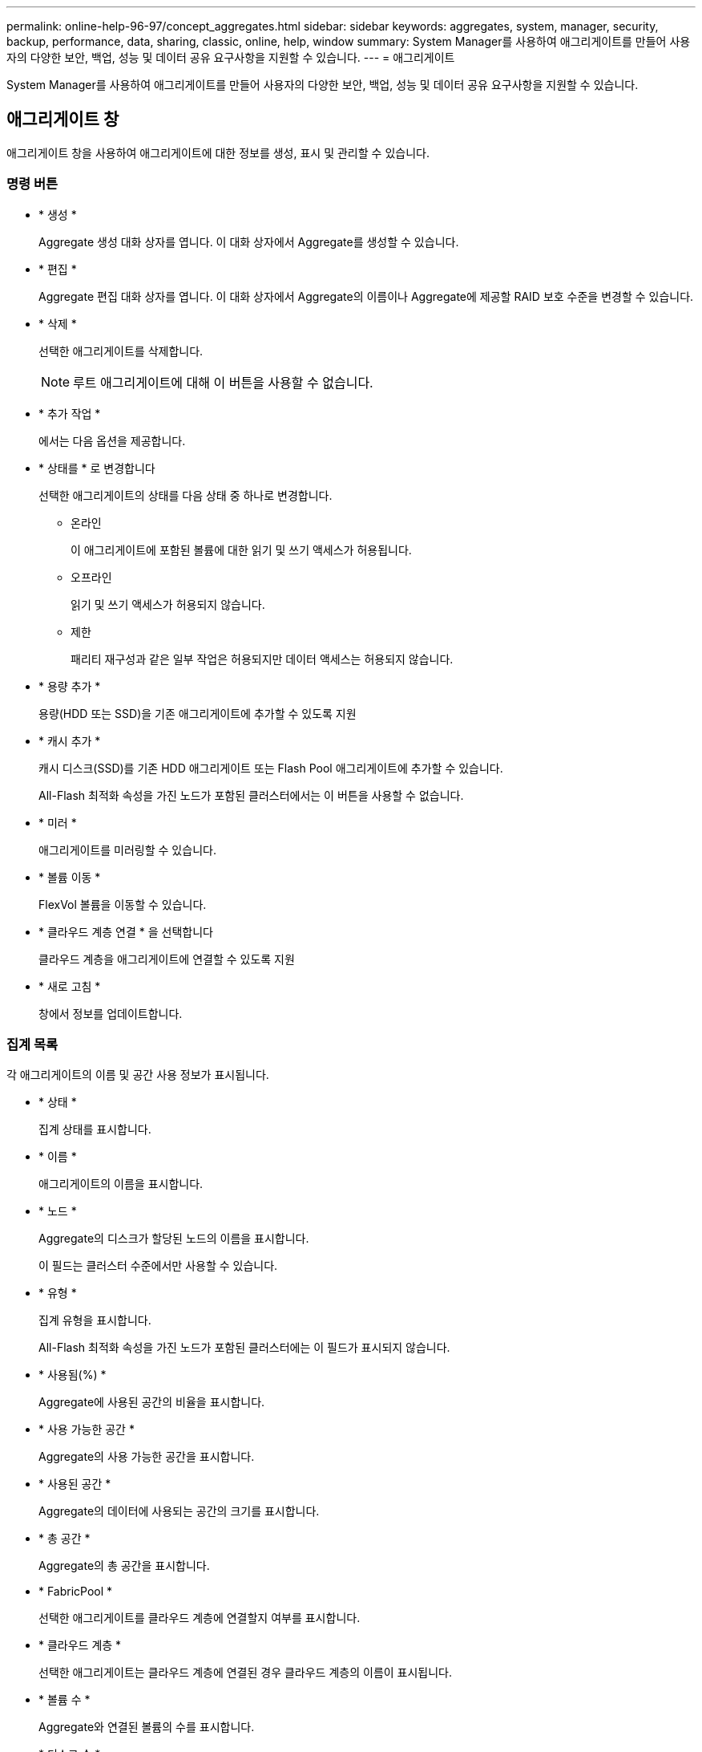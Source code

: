 ---
permalink: online-help-96-97/concept_aggregates.html 
sidebar: sidebar 
keywords: aggregates, system, manager, security, backup, performance, data, sharing, classic, online, help, window 
summary: System Manager를 사용하여 애그리게이트를 만들어 사용자의 다양한 보안, 백업, 성능 및 데이터 공유 요구사항을 지원할 수 있습니다. 
---
= 애그리게이트


System Manager를 사용하여 애그리게이트를 만들어 사용자의 다양한 보안, 백업, 성능 및 데이터 공유 요구사항을 지원할 수 있습니다.



== 애그리게이트 창

애그리게이트 창을 사용하여 애그리게이트에 대한 정보를 생성, 표시 및 관리할 수 있습니다.



=== 명령 버튼

* * 생성 *
+
Aggregate 생성 대화 상자를 엽니다. 이 대화 상자에서 Aggregate를 생성할 수 있습니다.

* * 편집 *
+
Aggregate 편집 대화 상자를 엽니다. 이 대화 상자에서 Aggregate의 이름이나 Aggregate에 제공할 RAID 보호 수준을 변경할 수 있습니다.

* * 삭제 *
+
선택한 애그리게이트를 삭제합니다.

+
[NOTE]
====
루트 애그리게이트에 대해 이 버튼을 사용할 수 없습니다.

====
* * 추가 작업 *
+
에서는 다음 옵션을 제공합니다.

* * 상태를 * 로 변경합니다
+
선택한 애그리게이트의 상태를 다음 상태 중 하나로 변경합니다.

+
** 온라인
+
이 애그리게이트에 포함된 볼륨에 대한 읽기 및 쓰기 액세스가 허용됩니다.

** 오프라인
+
읽기 및 쓰기 액세스가 허용되지 않습니다.

** 제한
+
패리티 재구성과 같은 일부 작업은 허용되지만 데이터 액세스는 허용되지 않습니다.



* * 용량 추가 *
+
용량(HDD 또는 SSD)을 기존 애그리게이트에 추가할 수 있도록 지원

* * 캐시 추가 *
+
캐시 디스크(SSD)를 기존 HDD 애그리게이트 또는 Flash Pool 애그리게이트에 추가할 수 있습니다.

+
All-Flash 최적화 속성을 가진 노드가 포함된 클러스터에서는 이 버튼을 사용할 수 없습니다.

* * 미러 *
+
애그리게이트를 미러링할 수 있습니다.

* * 볼륨 이동 *
+
FlexVol 볼륨을 이동할 수 있습니다.

* * 클라우드 계층 연결 * 을 선택합니다
+
클라우드 계층을 애그리게이트에 연결할 수 있도록 지원

* * 새로 고침 *
+
창에서 정보를 업데이트합니다.





=== 집계 목록

각 애그리게이트의 이름 및 공간 사용 정보가 표시됩니다.

* * 상태 *
+
집계 상태를 표시합니다.

* * 이름 *
+
애그리게이트의 이름을 표시합니다.

* * 노드 *
+
Aggregate의 디스크가 할당된 노드의 이름을 표시합니다.

+
이 필드는 클러스터 수준에서만 사용할 수 있습니다.

* * 유형 *
+
집계 유형을 표시합니다.

+
All-Flash 최적화 속성을 가진 노드가 포함된 클러스터에는 이 필드가 표시되지 않습니다.

* * 사용됨(%) *
+
Aggregate에 사용된 공간의 비율을 표시합니다.

* * 사용 가능한 공간 *
+
Aggregate의 사용 가능한 공간을 표시합니다.

* * 사용된 공간 *
+
Aggregate의 데이터에 사용되는 공간의 크기를 표시합니다.

* * 총 공간 *
+
Aggregate의 총 공간을 표시합니다.

* * FabricPool *
+
선택한 애그리게이트를 클라우드 계층에 연결할지 여부를 표시합니다.

* * 클라우드 계층 *
+
선택한 애그리게이트는 클라우드 계층에 연결된 경우 클라우드 계층의 이름이 표시됩니다.

* * 볼륨 수 *
+
Aggregate와 연결된 볼륨의 수를 표시합니다.

* * 디스크 수 *
+
Aggregate를 생성하는 데 사용되는 디스크 수를 표시합니다.

* * Flash Pool *
+
Flash Pool 애그리게이트의 총 캐시 크기가 표시됩니다. NA 값은 Aggregate가 Flash Pool Aggregate가 아님을 나타냅니다.

+
All-Flash 최적화 속성을 가진 노드가 포함된 클러스터에는 이 필드가 표시되지 않습니다.

* * 미러링 *
+
Aggregate가 미러링되는지 여부를 표시합니다.

* * SnapLock 유형 *
+
Aggregate의 SnapLock 유형을 표시합니다.





=== 세부 정보 영역

선택한 Aggregate에 대한 정보를 보려면 Aggregate를 선택하십시오. 세부 정보 표시 를 클릭하여 선택한 애그리게이트에 대한 자세한 정보를 볼 수 있습니다.

* * 개요 탭 *
+
선택한 Aggregate에 대한 자세한 정보를 표시하고 애그리게이트의 공간 할당, 애그리게이트의 공간 절약, IOPS 및 총 데이터 전송 성능의 그림 표현을 표시합니다.

* * 디스크 정보 탭 *
+
디스크 이름, 디스크 유형, 물리적 크기, 사용 가능한 크기, 디스크 위치 등의 디스크 레이아웃 정보를 표시합니다. 디스크 상태, 플렉스 이름, 플렉스 상태, RAID 그룹, RAID 유형, 및 선택한 애그리게이트의 스토리지 풀(있는 경우)이 있습니다. 다중 경로 구성을 위해 디스크 기본 경로와 연결되어 있는 디스크 포트 및 디스크 이름과 디스크 보조 경로도 표시됩니다.

* 볼륨 탭 *
+
Aggregate의 총 볼륨 수, 총 애그리게이트 공간 및 Aggregate에 커밋된 공간에 대한 세부 정보를 표시합니다.

* * 성능 탭 *
+
처리량 및 IOPS를 포함하여 애그리게이트의 성능 메트릭을 보여주는 그래프를 표시합니다. 처리량 및 IOPS를 위해 읽기, 쓰기, 총 전송에 대한 성능 메트릭 데이터가 표시되고, SSD와 HDD의 데이터는 별도로 기록됩니다.

+
클라이언트 시간대 또는 클러스터 시간대를 변경하면 성능 메트릭 그래프에 영향을 줍니다. 업데이트된 그래프를 보려면 브라우저를 새로 고쳐야 합니다.



* 관련 정보 *

xref:task_provisioning_storage_through_aggregates.adoc[애그리게이트를 통한 스토리지 프로비저닝]

xref:task_deleting_aggregates.adoc[애그리게이트 삭제]

xref:task_editing_aggregates.adoc[집계 편집]
